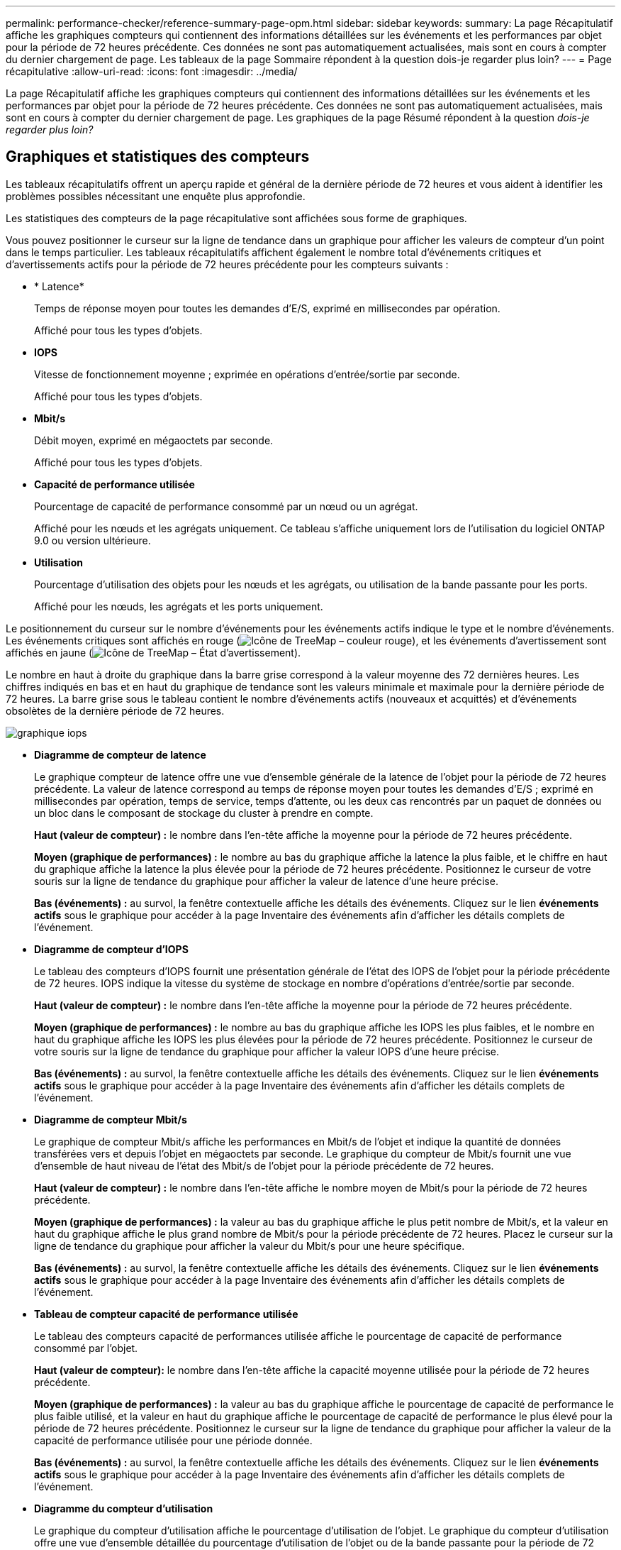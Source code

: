 ---
permalink: performance-checker/reference-summary-page-opm.html 
sidebar: sidebar 
keywords:  
summary: La page Récapitulatif affiche les graphiques compteurs qui contiennent des informations détaillées sur les événements et les performances par objet pour la période de 72 heures précédente. Ces données ne sont pas automatiquement actualisées, mais sont en cours à compter du dernier chargement de page. Les tableaux de la page Sommaire répondent à la question dois-je regarder plus loin? 
---
= Page récapitulative
:allow-uri-read: 
:icons: font
:imagesdir: ../media/


[role="lead"]
La page Récapitulatif affiche les graphiques compteurs qui contiennent des informations détaillées sur les événements et les performances par objet pour la période de 72 heures précédente. Ces données ne sont pas automatiquement actualisées, mais sont en cours à compter du dernier chargement de page. Les graphiques de la page Résumé répondent à la question _dois-je regarder plus loin?_



== Graphiques et statistiques des compteurs

Les tableaux récapitulatifs offrent un aperçu rapide et général de la dernière période de 72 heures et vous aident à identifier les problèmes possibles nécessitant une enquête plus approfondie.

Les statistiques des compteurs de la page récapitulative sont affichées sous forme de graphiques.

Vous pouvez positionner le curseur sur la ligne de tendance dans un graphique pour afficher les valeurs de compteur d'un point dans le temps particulier. Les tableaux récapitulatifs affichent également le nombre total d'événements critiques et d'avertissements actifs pour la période de 72 heures précédente pour les compteurs suivants :

* * Latence*
+
Temps de réponse moyen pour toutes les demandes d'E/S, exprimé en millisecondes par opération.

+
Affiché pour tous les types d'objets.

* *IOPS*
+
Vitesse de fonctionnement moyenne ; exprimée en opérations d'entrée/sortie par seconde.

+
Affiché pour tous les types d'objets.

* *Mbit/s*
+
Débit moyen, exprimé en mégaoctets par seconde.

+
Affiché pour tous les types d'objets.

* *Capacité de performance utilisée*
+
Pourcentage de capacité de performance consommé par un nœud ou un agrégat.

+
Affiché pour les nœuds et les agrégats uniquement. Ce tableau s'affiche uniquement lors de l'utilisation du logiciel ONTAP 9.0 ou version ultérieure.

* *Utilisation*
+
Pourcentage d'utilisation des objets pour les nœuds et les agrégats, ou utilisation de la bande passante pour les ports.

+
Affiché pour les nœuds, les agrégats et les ports uniquement.



Le positionnement du curseur sur le nombre d'événements pour les événements actifs indique le type et le nombre d'événements. Les événements critiques sont affichés en rouge (image:../media/treemapred-png.gif["Icône de TreeMap – couleur rouge"]), et les événements d'avertissement sont affichés en jaune (image:../media/treemapstatus-warning-png.gif["Icône de TreeMap – État d'avertissement"]).

Le nombre en haut à droite du graphique dans la barre grise correspond à la valeur moyenne des 72 dernières heures. Les chiffres indiqués en bas et en haut du graphique de tendance sont les valeurs minimale et maximale pour la dernière période de 72 heures. La barre grise sous le tableau contient le nombre d'événements actifs (nouveaux et acquittés) et d'événements obsolètes de la dernière période de 72 heures.

image::../media/iops-graph.gif[graphique iops]

* *Diagramme de compteur de latence*
+
Le graphique compteur de latence offre une vue d'ensemble générale de la latence de l'objet pour la période de 72 heures précédente. La valeur de latence correspond au temps de réponse moyen pour toutes les demandes d'E/S ; exprimé en millisecondes par opération, temps de service, temps d'attente, ou les deux cas rencontrés par un paquet de données ou un bloc dans le composant de stockage du cluster à prendre en compte.

+
*Haut (valeur de compteur) :* le nombre dans l'en-tête affiche la moyenne pour la période de 72 heures précédente.

+
*Moyen (graphique de performances) :* le nombre au bas du graphique affiche la latence la plus faible, et le chiffre en haut du graphique affiche la latence la plus élevée pour la période de 72 heures précédente. Positionnez le curseur de votre souris sur la ligne de tendance du graphique pour afficher la valeur de latence d'une heure précise.

+
*Bas (événements) :* au survol, la fenêtre contextuelle affiche les détails des événements. Cliquez sur le lien *événements actifs* sous le graphique pour accéder à la page Inventaire des événements afin d'afficher les détails complets de l'événement.

* *Diagramme de compteur d'IOPS*
+
Le tableau des compteurs d'IOPS fournit une présentation générale de l'état des IOPS de l'objet pour la période précédente de 72 heures. IOPS indique la vitesse du système de stockage en nombre d'opérations d'entrée/sortie par seconde.

+
*Haut (valeur de compteur) :* le nombre dans l'en-tête affiche la moyenne pour la période de 72 heures précédente.

+
*Moyen (graphique de performances) :* le nombre au bas du graphique affiche les IOPS les plus faibles, et le nombre en haut du graphique affiche les IOPS les plus élevées pour la période de 72 heures précédente. Positionnez le curseur de votre souris sur la ligne de tendance du graphique pour afficher la valeur IOPS d'une heure précise.

+
*Bas (événements) :* au survol, la fenêtre contextuelle affiche les détails des événements. Cliquez sur le lien *événements actifs* sous le graphique pour accéder à la page Inventaire des événements afin d'afficher les détails complets de l'événement.

* *Diagramme de compteur Mbit/s*
+
Le graphique de compteur Mbit/s affiche les performances en Mbit/s de l'objet et indique la quantité de données transférées vers et depuis l'objet en mégaoctets par seconde. Le graphique du compteur de Mbit/s fournit une vue d'ensemble de haut niveau de l'état des Mbit/s de l'objet pour la période précédente de 72 heures.

+
*Haut (valeur de compteur) :* le nombre dans l'en-tête affiche le nombre moyen de Mbit/s pour la période de 72 heures précédente.

+
*Moyen (graphique de performances) :* la valeur au bas du graphique affiche le plus petit nombre de Mbit/s, et la valeur en haut du graphique affiche le plus grand nombre de Mbit/s pour la période précédente de 72 heures. Placez le curseur sur la ligne de tendance du graphique pour afficher la valeur du Mbit/s pour une heure spécifique.

+
*Bas (événements) :* au survol, la fenêtre contextuelle affiche les détails des événements. Cliquez sur le lien *événements actifs* sous le graphique pour accéder à la page Inventaire des événements afin d'afficher les détails complets de l'événement.

* *Tableau de compteur capacité de performance utilisée*
+
Le tableau des compteurs capacité de performances utilisée affiche le pourcentage de capacité de performance consommé par l'objet.

+
*Haut (valeur de compteur):* le nombre dans l'en-tête affiche la capacité moyenne utilisée pour la période de 72 heures précédente.

+
*Moyen (graphique de performances) :* la valeur au bas du graphique affiche le pourcentage de capacité de performance le plus faible utilisé, et la valeur en haut du graphique affiche le pourcentage de capacité de performance le plus élevé pour la période de 72 heures précédente. Positionnez le curseur sur la ligne de tendance du graphique pour afficher la valeur de la capacité de performance utilisée pour une période donnée.

+
*Bas (événements) :* au survol, la fenêtre contextuelle affiche les détails des événements. Cliquez sur le lien *événements actifs* sous le graphique pour accéder à la page Inventaire des événements afin d'afficher les détails complets de l'événement.

* *Diagramme du compteur d'utilisation*
+
Le graphique du compteur d'utilisation affiche le pourcentage d'utilisation de l'objet. Le graphique du compteur d'utilisation offre une vue d'ensemble détaillée du pourcentage d'utilisation de l'objet ou de la bande passante pour la période de 72 heures précédente.

+
*Haut (valeur de compteur) :* le nombre dans l'en-tête affiche le pourcentage moyen d'utilisation pour la période de 72 heures précédente.

+
*Moyen (graphique de performances) :* la valeur au bas du graphique affiche le pourcentage d'utilisation le plus faible, et la valeur en haut du graphique affiche le pourcentage d'utilisation le plus élevé pour la période de 72 heures précédente. Positionnez le curseur sur la ligne de tendance du graphique pour afficher la valeur d'utilisation d'une heure spécifique.

+
*Bas (événements) :* au survol, la fenêtre contextuelle affiche les détails des événements. Cliquez sur le lien *événements actifs* sous le graphique pour accéder à la page Inventaire des événements afin d'afficher les détails complets de l'événement.





== Événements

Le tableau Historique des événements, le cas échéant, répertorie les événements les plus récents survenus sur cet objet. Cliquez sur le nom de l'événement pour afficher les détails de l'événement sur la page Détails de l'événement.
